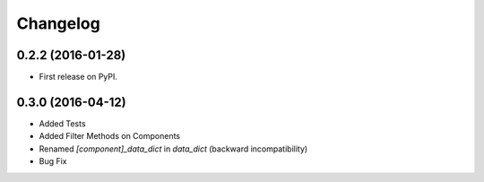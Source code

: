 
Changelog
=========

0.2.2 (2016-01-28)
------------------
* First release on PyPI.

0.3.0 (2016-04-12)
------------------
* Added Tests
* Added Filter Methods on Components
* Renamed *[component]_data_dict* in *data_dict* (backward incompatibility)
* Bug Fix
